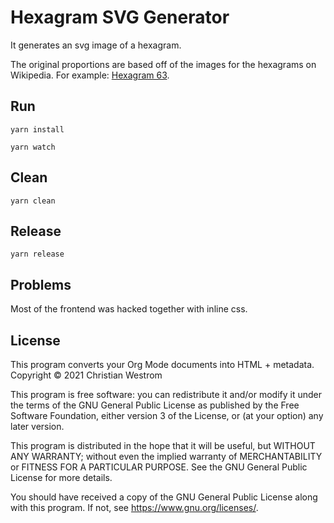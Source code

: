 * Hexagram SVG Generator

  It generates an svg image of a hexagram.

  The original proportions are based off of the images for the hexagrams on Wikipedia. For example: [[https://upload.wikimedia.org/wikipedia/commons/2/2b/Iching-hexagram-63.svg][Hexagram 63]].

** Run
   #+begin_src shell
   yarn install

   yarn watch
   #+end_src
** Clean

   #+begin_src shell
   yarn clean
   #+end_src
** Release

   #+begin_src shell
   yarn release
   #+end_src


** Problems

   Most of the frontend was hacked together with inline css.

** License
   This program converts your Org Mode documents into HTML + metadata.\\
   Copyright © 2021 Christian Westrom

   This program is free software: you can redistribute it and/or modify it
   under the terms of the GNU General Public License as published by the Free
   Software Foundation, either version 3 of the License, or (at your option)
   any later version.

   This program is distributed in the hope that it will be useful, but
   WITHOUT ANY WARRANTY; without even the implied warranty of MERCHANTABILITY
   or FITNESS FOR A PARTICULAR PURPOSE. See the GNU General Public License
   for more details.

   You should have received a copy of the GNU General Public License along
   with this program. If not, see <https://www.gnu.org/licenses/>.

  [[https://www.gnu.org/graphics/gplv3-or-later.png]]
